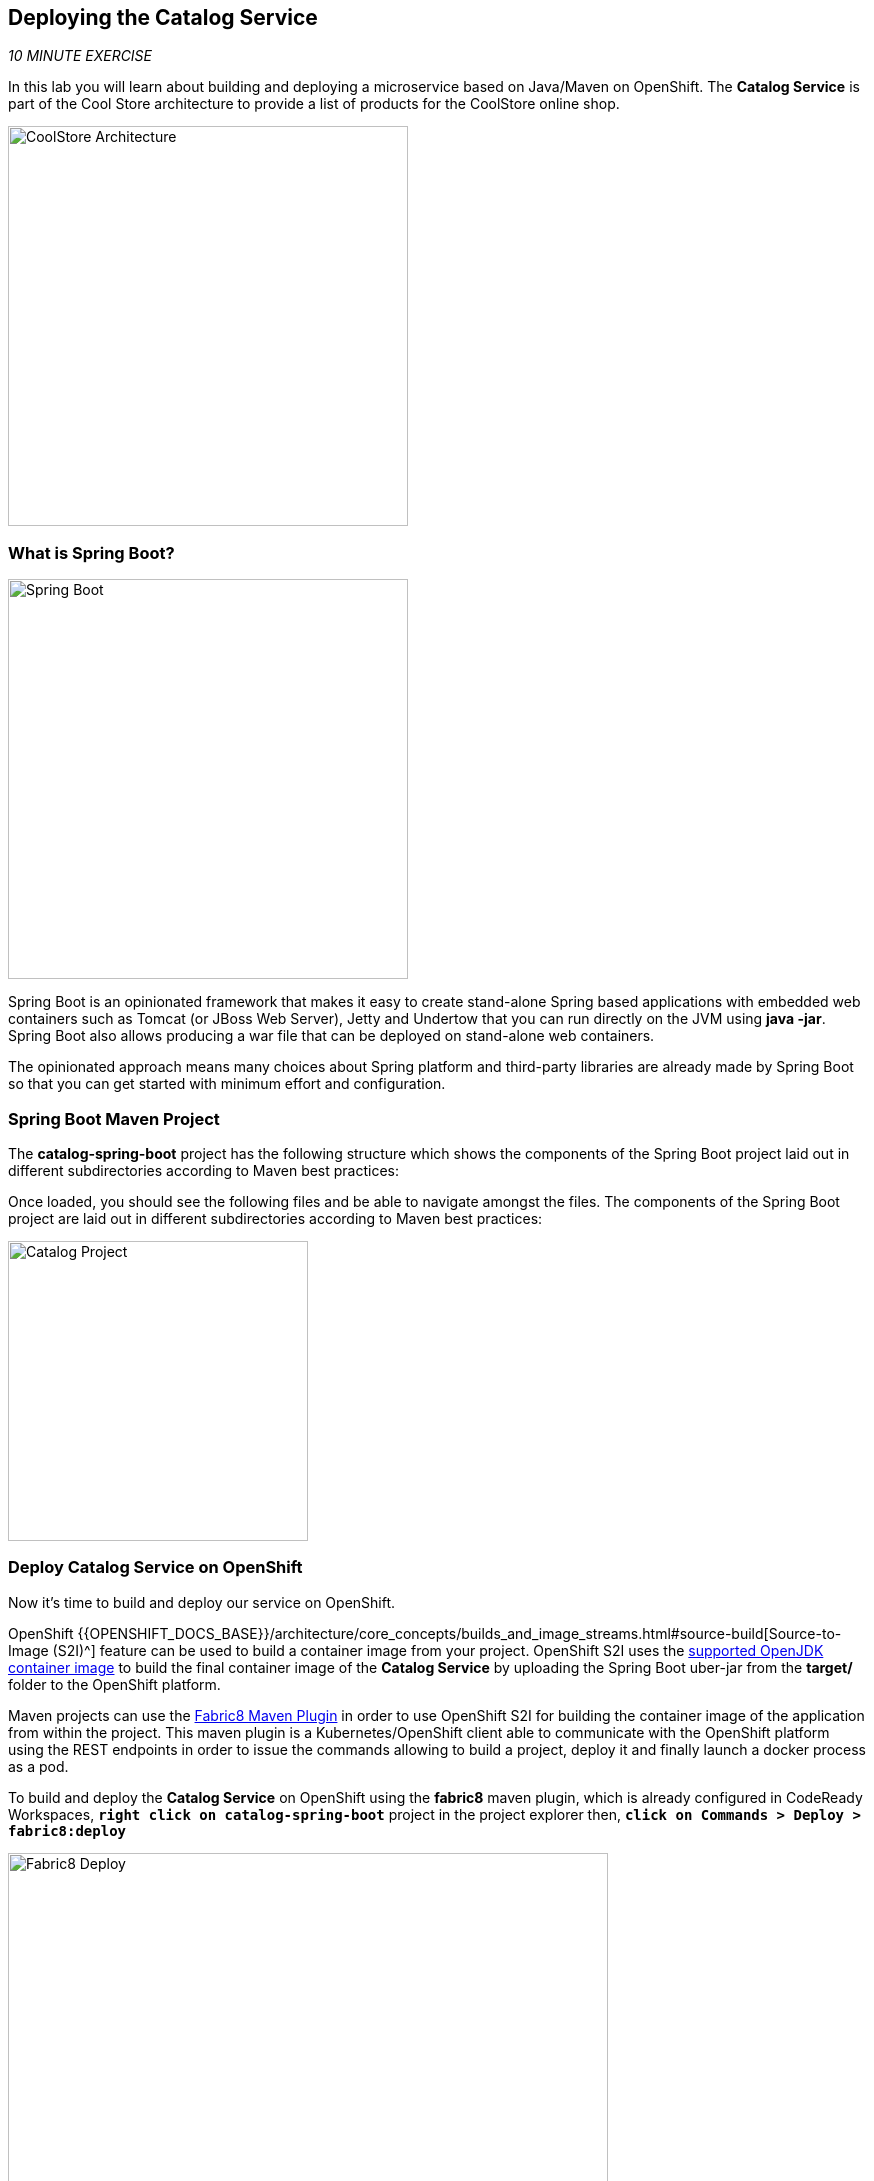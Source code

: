 == Deploying the Catalog Service

_10 MINUTE EXERCISE_

In this lab you will learn about building and deploying a microservice based on Java/Maven on OpenShift. 
The **Catalog Service** is part of the Cool Store architecture to provide a list of products for the CoolStore online shop.

image:{% image_path coolstore-arch-catalog-spring-boot.png %}[CoolStore Architecture,400]

=== What is Spring Boot?

[sidebar]
--
image:{% image_path spring-boot-logo.png %}[Spring Boot, 400]

Spring Boot is an opinionated framework that makes it easy to create stand-alone Spring based 
applications with embedded web containers such as Tomcat (or JBoss Web Server), Jetty and Undertow 
that you can run directly on the JVM using **java -jar**. Spring Boot also allows producing a war 
file that can be deployed on stand-alone web containers.

The opinionated approach means many choices about Spring platform and third-party libraries 
are already made by Spring Boot so that you can get started with minimum effort and configuration.
--

=== Spring Boot Maven Project 

The **catalog-spring-boot** project has the following structure which shows the components of 
the Spring Boot project laid out in different subdirectories according to Maven best practices:


Once loaded, you should see the following files and be able to navigate amongst the files. The 
components of the Spring Boot project are laid out in different subdirectories according to Maven best practices:

image:{% image_path springboot-catalog-project.png %}[Catalog Project,300]

=== Deploy Catalog Service on OpenShift

Now it’s time to build and deploy our service on OpenShift. 

OpenShift {{OPENSHIFT_DOCS_BASE}}/architecture/core_concepts/builds_and_image_streams.html#source-build[Source-to-Image (S2I)^] 
feature can be used to build a container image from your project. OpenShift 
S2I uses the https://access.redhat.com/documentation/en-us/red_hat_jboss_middleware_for_openshift/3/html/red_hat_java_s2i_for_openshift[supported OpenJDK container image^] to build the final container image 
of the **Catalog Service** by uploading the Spring Boot uber-jar from the **target/** 
folder to the OpenShift platform. 

Maven projects can use the https://maven.fabric8.io[Fabric8 Maven Plugin^] in order to use OpenShift S2I for building 
the container image of the application from within the project. This maven plugin is a Kubernetes/OpenShift client 
able to communicate with the OpenShift platform using the REST endpoints in order to issue the commands 
allowing to build a project, deploy it and finally launch a docker process as a pod.

To build and deploy the **Catalog Service** on OpenShift using the *fabric8* maven plugin, 
which is already configured in CodeReady Workspaces, `*right click on catalog-spring-boot*` project in the project explorer then, `*click on Commands > Deploy > fabric8:deploy*`

image:{% image_path codeready-commands-deploy.png %}[Fabric8 Deploy,600]

[TIP]
.fabric8:deploy
====
It will cause the following to happen:

* The Catalog uber-jar is built using Spring Boot
* A container image is built on OpenShift containing the Catalog uber-jar and JDK
* All necessary objects are created within the OpenShift project to deploy the Catalog service
====

Once this completes, your project should be up and running. You can see the expose DNS url for the **Catalog Service** in the {{OPENSHIFT_CONSOLE_URL}}[OpenShift Web Console^] or using OpenShift CLI.

----
$ oc get routes

NAME        HOST/PORT                                       PATH        SERVICES        PORT        TERMINATION   
catalog     catalog-{{PROJECT}}.{{APPS_HOSTNAME_SUFFIX}}                      catalog         8080        None
inventory   inventory-{{PROJECT}}.{{APPS_HOSTNAME_SUFFIX}}                    inventory       8080        None
----

`*Click on the OpenShift Route of _'Catalog Service'_*` from the {{OPENSHIFT_CONSOLE_URL}}[OpenShift Web Console^].

image:{% image_path catalog-service.png %}[Catalog Service,500]

Then `*click on 'Test it'*`. You should have the following output:

[source,json]
----
[{"itemId":"329299","name":"Red Fedora","desc":"Official Red Hat Fedora","price":34.99},...]
----

Well done! You are ready to move on to the next lab.
